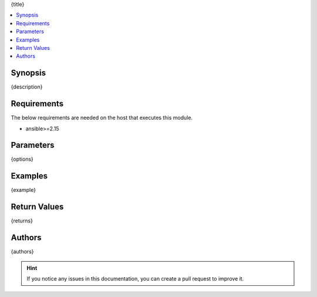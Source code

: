 {title}

.. versionadded:: {version_added}

.. contents::
   :local:
   :depth: 1

Synopsis
--------
{description}

Requirements
------------

The below requirements are needed on the host that executes this module.

- ansible>=2.15


Parameters
----------
{options}


Examples
-------------

.. code-block:: yaml
{example}


Return Values
-------------
{returns}

Authors
-------
{authors}

.. hint::
    If you notice any issues in this documentation, you can create a pull request to improve it.